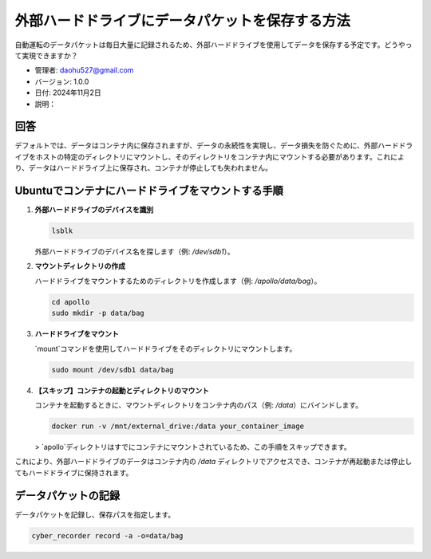 外部ハードドライブにデータパケットを保存する方法
=============================================

自動運転のデータパケットは毎日大量に記録されるため、外部ハードドライブを使用してデータを保存する予定です。どうやって実現できますか？

- 管理者: daohu527@gmail.com
- バージョン: 1.0.0
- 日付: 2024年11月2日
- 説明：

回答
----

デフォルトでは、データはコンテナ内に保存されますが、データの永続性を実現し、データ損失を防ぐために、外部ハードドライブをホストの特定のディレクトリにマウントし、そのディレクトリをコンテナ内にマウントする必要があります。これにより、データはハードドライブ上に保存され、コンテナが停止しても失われません。

Ubuntuでコンテナにハードドライブをマウントする手順
------------------------------------------

1. **外部ハードドライブのデバイスを識別**

   .. code-block:: bash

      lsblk

   外部ハードドライブのデバイス名を探します（例: `/dev/sdb1`）。

2. **マウントディレクトリの作成**

   ハードドライブをマウントするためのディレクトリを作成します（例: `/apollo/data/bag`）。

   .. code-block:: bash

      cd apollo
      sudo mkdir -p data/bag

3. **ハードドライブをマウント**

   `mount`コマンドを使用してハードドライブをそのディレクトリにマウントします。

   .. code-block:: bash

      sudo mount /dev/sdb1 data/bag

4. **【スキップ】コンテナの起動とディレクトリのマウント**

   コンテナを起動するときに、マウントディレクトリをコンテナ内のパス（例: `/data`）にバインドします。

   .. code-block:: bash

      docker run -v /mnt/external_drive:/data your_container_image

   > `apollo`ディレクトリはすでにコンテナにマウントされているため、この手順をスキップできます。

これにより、外部ハードドライブのデータはコンテナ内の `/data` ディレクトリでアクセスでき、コンテナが再起動または停止してもハードドライブに保持されます。

データパケットの記録
---------------------

データパケットを記録し、保存パスを指定します。

.. code-block:: bash

   cyber_recorder record -a -o=data/bag
